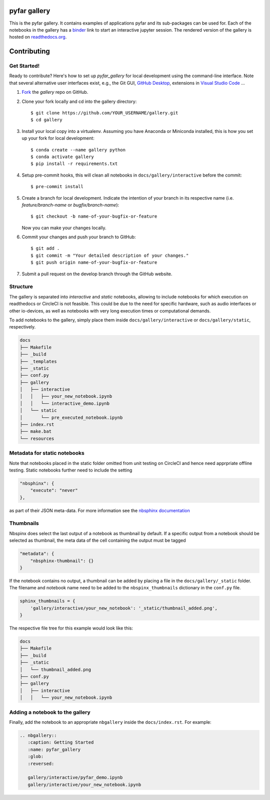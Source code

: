 =============
pyfar gallery
=============

.. image:: https://readthedocs.org/projects/pyfar-gallery/badge/?version=latest
    :target: https://pyfar-gallery.readthedocs.io/en/latest/?badge=latest
    :alt: Documentation Status
.. image:: https://circleci.com/gh/pyfar/gallery.svg?style=shield
    :target: https://circleci.com/gh/pyfar/gallery
.. image:: https://mybinder.org/badge_logo.svg
    :target: https://mybinder.org/v2/gh/pyfar/gallery/main?filepath=docs/gallery


This is the pyfar gallery. It contains examples of applications pyfar and its sub-packages can be used for.
Each of the notebooks in the gallery has a `binder`_ link to start an interactive jupyter session.
The rendered version of the gallery is hosted on `readthedocs.org`_.


.. _binder: https://mybinder.org/v2/gh/pyfar/gallery/main?filepath=docs/gallery
.. _readthedocs.org: https://pyfar-gallery.readthedocs.io/en/latest



============
Contributing
============

Get Started!
------------

Ready to contribute? Here's how to set up `pyfar_gallery` for local development using the command-line interface. Note that several alternative user interfaces exist, e.g., the Git GUI, `GitHub Desktop <https://desktop.github.com/>`_, extensions in `Visual Studio Code <https://code.visualstudio.com/>`_ ...

1. `Fork <https://docs.github.com/en/get-started/quickstart/fork-a-repo/>`_ the `gallery` repo on GitHub.
2. Clone your fork locally and cd into the gallery directory::

    $ git clone https://github.com/YOUR_USERNAME/gallery.git
    $ cd gallery

3. Install your local copy into a virtualenv. Assuming you have Anaconda or Miniconda installed, this is how you set up your fork for local development::

    $ conda create --name gallery python
    $ conda activate gallery
    $ pip install -r requirements.txt

4. Setup pre-commit hooks, this will clean all notebooks in ``docs/gallery/interactive`` before the commit::

    $ pre-commit install

5. Create a branch for local development. Indicate the intention of your branch in its respective name (i.e. `feature/branch-name` or `bugfix/branch-name`)::

    $ git checkout -b name-of-your-bugfix-or-feature

   Now you can make your changes locally.

6. Commit your changes and push your branch to GitHub::

    $ git add .
    $ git commit -m "Your detailed description of your changes."
    $ git push origin name-of-your-bugfix-or-feature

7. Submit a pull request on the develop branch through the GitHub website.

Structure
---------

The gallery is separated into *interactive* and *static* notebooks, allowing to include notebooks for which execution on readthedocs or CircleCI is not feasible.
This could be due to the need for specific hardware, such as audio interfaces or other io-devices, as well as notebooks with very long execution times or computational demands.


To add notebooks to the gallery, simply place them inside ``docs/gallery/interactive`` or ``docs/gallery/static``, respectively.

.. code-block:: shell

    docs
    ├── Makefile
    ├── _build
    ├── _templates
    ├── _static
    ├── conf.py
    ├── gallery
    │   ├── interactive
    │   │   ├── your_new_notebook.ipynb
    │   │   └── interactive_demo.ipynb
    │   └── static
    │       └── pre_executed_notebook.ipynb
    ├── index.rst
    ├── make.bat
    └── resources

Metadata for static notebooks
-----------------------------

Note that notebooks placed in the static folder omitted from unit testing on CircleCI and hence need apprpriate offline testing.
Static notebooks further need to include the setting

.. code-block:: json

    "nbsphinx": {
        "execute": "never"
    },

as part of their JSON meta-data.
For more information see the `nbsphinx documentation <https://nbsphinx.readthedocs.io/en/latest/never-execute.html>`_

Thumbnails
----------

Nbspinx does select the last output of a notebook as thumbnail by default.
If a specific output from a notebook should be selected as thumbnail, the meta data of the cell containing the output must be tagged

.. code-block:: json

    "metadata": {
        "nbsphinx-thumbnail": {}
    }

If the notebook contains no output, a thumbnail can be added by placing a file in the ``docs/gallery/_static`` folder.
The filename and notebook name need to be added to the ``nbspinx_thumbnails`` dictionary in the ``conf.py`` file.

.. code-block:: python

    sphinx_thumbnails = {
        'gallery/interactive/your_new_notebook': '_static/thumbnail_added.png',
    }

The respective file tree for this example would look like this:

.. code-block:: shell

    docs
    ├── Makefile
    ├── _build
    ├── _static
    │   └── thumbnail_added.png
    ├── conf.py
    ├── gallery
    │   ├── interactive
    │   │   └── your_new_notebook.ipynb


Adding a notebook to the gallery
--------------------------------

Finally, add the notebook to an appropriate ``nbgallery`` inside the ``docs/index.rst``. For example:

.. code-block:: rst

    .. nbgallery::
       :caption: Getting Started
       :name: pyfar_gallery
       :glob:
       :reversed:

       gallery/interactive/pyfar_demo.ipynb
       gallery/interactive/your_new_notebook.ipynb
